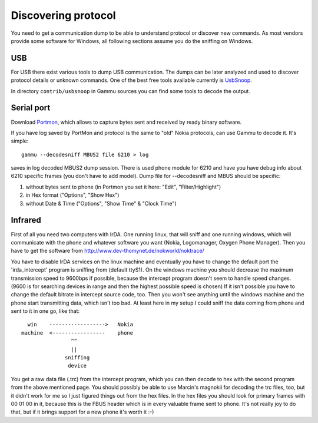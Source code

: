 .. _Discovering protocol:

Discovering protocol
====================

You need to get a communication dump to be able to understand protocol
or discover new commands. As most vendors provide some software for
Windows, all following sections assume you do the sniffing on Windows.

USB
---

For USB there exist various tools to dump USB communication. The dumps
can be later analyzed and used to discover protocol details or unknown
commands. One of the best free tools available currently is `UsbSnoop`_.

In directory ``contrib/usbsnoop`` in Gammu sources you can find some tools to
decode the output.

.. _UsbSnoop: http://www.pcausa.com/Utilities/UsbSnoop/

Serial port
-----------


Download `Portmon`_, which allows to capture bytes sent and received by
ready binary software.

.. _Portmon: http://technet.microsoft.com/en-us/sysinternals/bb896644.aspx

If you have log saved by PortMon and protocol is the same to "old" Nokia
protocols, can use Gammu to decode it. It's simple::

    gammu --decodesniff MBUS2 file 6210 > log

saves in log decoded MBUS2 dump session. There is used phone module for
6210 and have you have debug info about 6210 specific frames (you don't have
to add model). Dump file for --decodesniff and MBUS should be specific:

1. without bytes sent to phone (in Portmon you set it here:
   "Edit", "Filter/Highlight")

2. in Hex format ("Options", "Show Hex")

3. without Date & Time ("Options", "Show Time" & "Clock Time")


Infrared
--------

First of all you need two computers with IrDA. One running linux, that will
sniff and one running windows, which will communicate with the phone and
whatever software you want (Nokia, Logomanager, Oxygen Phone Manager).
Then you have to get the software from
http://www.dev-thomynet.de/nokworld/noktrace/

You have to disable IrDA services on the linux machine and eventually you
have to change the default port the 'irda_intercept' program is sniffing
from (default ttyS1). On the windows machine you should decrease the
maximum transmission speed to 9600bps if possible, because the intercept
program doesn't seem to handle speed changes. (9600 is for searching
devices in range and then the highest possible speed is chosen) If it isn't
possible you have to change the default bitrate in intercept source code,
too. Then you won't see anything until the windows machine and the phone
start transmitting data, which isn't too bad. At least here in my setup I
could sniff the data coming from phone and sent to it in one go, like that::

    win    ------------------>   Nokia
  machine  <-----------------    phone
                  ^^
                  ||
                sniffing
                 device

You get a raw data file (.trc) from the intercept program, which you can
then decode to hex with the second program from the above mentioned page.
You should possibly be able to use Marcin's magnokii for decoding the trc
files, too, but it didn't work for me so I just figured things out from the
hex files. In the hex files you should look for primary frames with
00 01 00 in it, because this is the FBUS header which is in every valuable
frame sent to phone. It's not really joy to do that, but if it brings
support for a new phone it's worth it :-)
